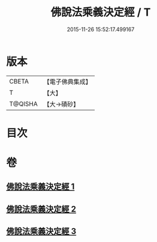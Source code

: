 #+TITLE: 佛說法乘義決定經 / T
#+DATE: 2015-11-26 15:52:17.499167
* 版本
 |     CBETA|【電子佛典集成】|
 |         T|【大】     |
 |   T@QISHA|【大→磧砂】  |

* 目次
* 卷
** [[file:KR6i0460_001.txt][佛說法乘義決定經 1]]
** [[file:KR6i0460_002.txt][佛說法乘義決定經 2]]
** [[file:KR6i0460_003.txt][佛說法乘義決定經 3]]
